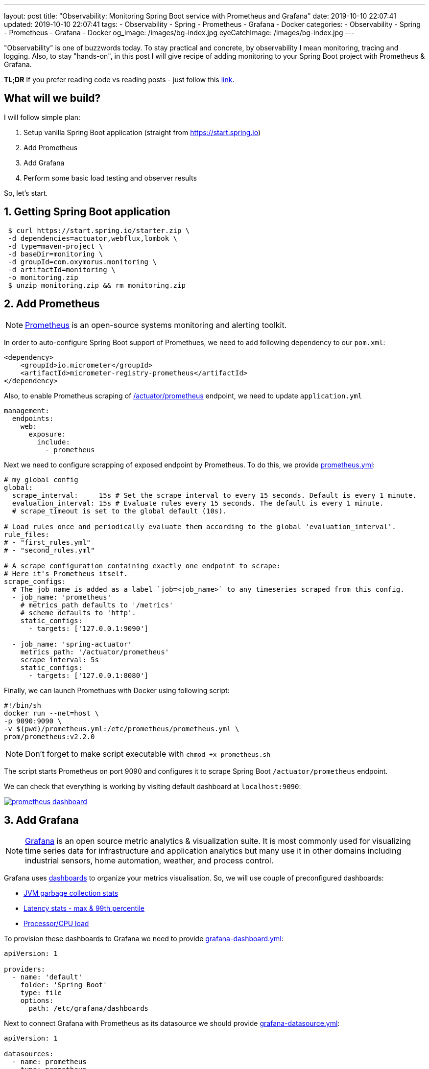 ---
layout: post
title:  "Observability: Monitoring Spring Boot service with Prometheus and Grafana"
date: 2019-10-10 22:07:41
updated: 2019-10-10 22:07:41
tags:
    - Observability
    - Spring
    - Prometheus
    - Grafana
    - Docker
categories:
    - Observability
    - Spring
    - Prometheus
    - Grafana
    - Docker
og_image: /images/bg-index.jpg
eyeCatchImage: /images/bg-index.jpg
---

:micrometer-demo-url: https://github.com/zghurskyi/investigations/tree/master/investigation-micrometer
:spring-boot-prometheus-reference-url: https://docs.spring.io/spring-boot/docs/current/reference/html/production-ready-metrics.html#production-ready-metrics-export-prometheus
:prometheus-overview-reference-url: https://prometheus.io/docs/introduction/overview/
:prometheus-config-reference-url: https://prometheus.io/docs/prometheus/latest/configuration/configuration/
:grafana-datasources-reference-url: https://grafana.com/docs/administration/provisioning/#datasources
:grafana-reference-url: https://grafana.com/docs/v4.3/
:grafana-concepts-url: https://grafana.com/docs/guides/basic_concepts/
:jvm-gc-dashboard-url: https://github.com/zghurskyi/investigations/blob/master/investigation-micrometer/monitoring/dashboards/jvmgc-dashboard.json
:latency-dashboard-url: https://github.com/zghurskyi/investigations/blob/master/investigation-micrometer/monitoring/dashboards/latency-dashboard.json
:cpu-dashboard-url: https://github.com/zghurskyi/investigations/blob/master/investigation-micrometer/monitoring/dashboards/processor-dashboard.json
:grafana-dashboard-reference-url: https://grafana.com/docs/administration/provisioning/#dashboards
:apache-benchmark-reference-url: https://httpd.apache.org/docs/2.4/programs/ab.html

"Observability" is one of buzzwords today. To stay practical and concrete,
by observability I mean monitoring, tracing and logging.
Also, to stay "hands-on", in this post I will give recipe
of adding monitoring to your Spring Boot project with Prometheus & Grafana.

*TL;DR* If you prefer reading code vs reading posts - just follow this {micrometer-demo-url}[link].

++++
<!-- more -->
++++

== What will we build?

I will follow simple plan:

. Setup vanilla Spring Boot application (straight from https://start.spring.io)
. Add Prometheus
. Add Grafana
. Perform some basic load testing and observer results

So, let's start.

== 1. Getting Spring Boot application

[source,shell]
----
 $ curl https://start.spring.io/starter.zip \
 -d dependencies=actuator,webflux,lombok \
 -d type=maven-project \
 -d baseDir=monitoring \
 -d groupId=com.oxymorus.monitoring \
 -d artifactId=monitoring \
 -o monitoring.zip
 $ unzip monitoring.zip && rm monitoring.zip
----

== 2. Add Prometheus

NOTE: {prometheus-overview-reference-url}[Prometheus] is an open-source systems monitoring and alerting toolkit.

In order to auto-configure Spring Boot support of Promethues,
we need to add following dependency to our `pom.xml`:

[source,yml]
----
<dependency>
    <groupId>io.micrometer</groupId>
    <artifactId>micrometer-registry-prometheus</artifactId>
</dependency>
----

Also, to enable Prometheus scraping of {spring-boot-prometheus-reference-url}[/actuator/prometheus] endpoint,
we need to update `application.yml`

[source,yaml]
----
management:
  endpoints:
    web:
      exposure:
        include:
          - prometheus
----

Next we need to configure scrapping of exposed endpoint by Prometheus.
To do this, we provide {prometheus-config-reference-url}[prometheus.yml]:

[source,yaml]
----
# my global config
global:
  scrape_interval:     15s # Set the scrape interval to every 15 seconds. Default is every 1 minute.
  evaluation_interval: 15s # Evaluate rules every 15 seconds. The default is every 1 minute.
  # scrape_timeout is set to the global default (10s).

# Load rules once and periodically evaluate them according to the global 'evaluation_interval'.
rule_files:
# - "first_rules.yml"
# - "second_rules.yml"

# A scrape configuration containing exactly one endpoint to scrape:
# Here it's Prometheus itself.
scrape_configs:
  # The job name is added as a label `job=<job_name>` to any timeseries scraped from this config.
  - job_name: 'prometheus'
    # metrics_path defaults to '/metrics'
    # scheme defaults to 'http'.
    static_configs:
      - targets: ['127.0.0.1:9090']

  - job_name: 'spring-actuator'
    metrics_path: '/actuator/prometheus'
    scrape_interval: 5s
    static_configs:
      - targets: ['127.0.0.1:8080']
----

Finally, we can launch Promethues with Docker using following script:

[source,shell script]
----
#!/bin/sh
docker run --net=host \
-p 9090:9090 \
-v $(pwd)/prometheus.yml:/etc/prometheus/prometheus.yml \
prom/prometheus:v2.2.0
----

NOTE: Don't forget to make script executable with `chmod +x prometheus.sh`

The script starts Prometheus on port 9090
and configures it to scrape Spring Boot `/actuator/prometheus` endpoint.

We can check that everything is working by visiting default dashboard at `localhost:9090`:

[.text-center]
--
[.img-responsive.img-thumbnail]
[link=/images/prometheus-dashboard.png]
image::/images/prometheus-dashboard.png[]
--

== 3. Add Grafana

NOTE: {grafana-reference-url}[Grafana] is an open source metric analytics & visualization suite.
It is most commonly used for visualizing time series data for infrastructure
and application analytics but many use it in other domains
including industrial sensors, home automation, weather, and process control.

Grafana uses {grafana-concepts-url}[dashboards] to organize your metrics visualisation.
So, we will use couple of preconfigured dashboards:

- {jvm-gc-dashboard-url}[JVM garbage collection stats]

- {latency-dashboard-url}[Latency stats - max & 99th percentile]

- {cpu-dashboard-url}[Processor/CPU load]

To provision these dashboards to Grafana
we need to provide {grafana-dashboard-reference-url}[grafana-dashboard.yml]:

[source,yaml]
----
apiVersion: 1

providers:
  - name: 'default'
    folder: 'Spring Boot'
    type: file
    options:
      path: /etc/grafana/dashboards
----

Next to connect Grafana with Prometheus as
its datasource we should provide {grafana-datasources-reference-url}[grafana-datasource.yml]:

[source,yaml]
----
apiVersion: 1

datasources:
  - name: prometheus
    type: prometheus
    access: direct
    url: http://127.0.0.1:9090
----

Finally, after all preparation we can start Grafana with following script:

[source,shell script]
----
#!/bin/sh
docker run -i --net=host \
-p 3000:3000 \
-v $(pwd)/grafana-datasource.yml:/etc/grafana/provisioning/datasources/grafana-datasource.yml \
-v $(pwd)/dashboards/grafana-dashboard.yml:/etc/grafana/provisioning/dashboards/grafana-dashboard.yml \
-v $(pwd)/dashboards/jvmgc-dashboard.json:/etc/grafana/dashboards/jvmgc.json \
-v $(pwd)/dashboards/latency-dashboard.json:/etc/grafana/dashboards/latency.json \
-v $(pwd)/dashboards/processor-dashboard.json:/etc/grafana/dashboards/processor.json \
grafana/grafana:5.1.0
----

NOTE: Don't forget to make script executable with `chmod +x prometheus.sh`

The script starts Grafana on `localhost:3000`.

NOTE: To login use default admin/admin credentials.

To verify everything is working we can check preconfigured JVM GC dashboard:

[.text-center]
--
[.img-responsive.img-thumbnail]
[link=/images/grafana-dashboard.png]
image::/images/grafana-dashboard.png[]
--

== 4. Perform some basic load testing and observer results

After app is running and metrics are properly collected,
we can perform some load testing and observe how app behaves.

For load testing we will use simple command line utility {apache-benchmark-reference-url}[Apache Benchmark].

[source,shell script]
----
$ ab -n 1000000 -c 10 http://localhost:8080/actuator/prometheus
----

This command line performs 120000 request in 10 concurrent threads to the `http://localhost:8080/actuator/prometheus`.
(You can load-test some application endpoint, but for simplicity I'm skipping this)

So, it's time to observe some results:

[.text-center]
--
[.img-responsive.img-thumbnail]
[caption="Heap utilization"]
[link=/images/grafana-heap-utilization.png]
image::/images/grafana-heap-utilization.png[]
--

[.text-center]
--
[.img-responsive.img-thumbnail]
[caption="Average GC pause time"]
[link=/images/grafana-average-gc-pause-time.png]
image::/images/grafana-average-gc-pause-time.png[]
--

[.text-center]
--
[.img-responsive.img-thumbnail]
[caption="Max Latency by endpoint"]
[link=/images/grafana-max-latency-by-endpoint.png]
image::/images/grafana-max-latency-by-endpoint.png[]
--

[.text-center]
--
[.img-responsive.img-thumbnail]
[caption="Request Throughput"]
[link=/images/grafana-request-throughput.png]
image::/images/grafana-request-throughput.png[]
--

[.text-center]
--
[.img-responsive.img-thumbnail]
[caption="CPU load"]
[link=/images/grafana-cpu-load.png]
image::/images/grafana-cpu-load.png[]
--

== Conclusion

It's actually straight-forward to setup some basic Prometheus/Grafana monitoring,
since all tools are already in place and fit together pretty well.

Available tools allow to get comprehensive view of the system.

Next step after having this harness in place is
to configure custom metrics with Micrometer and make sense from all of them.
I'm saving it for the next time, so stay tuned!